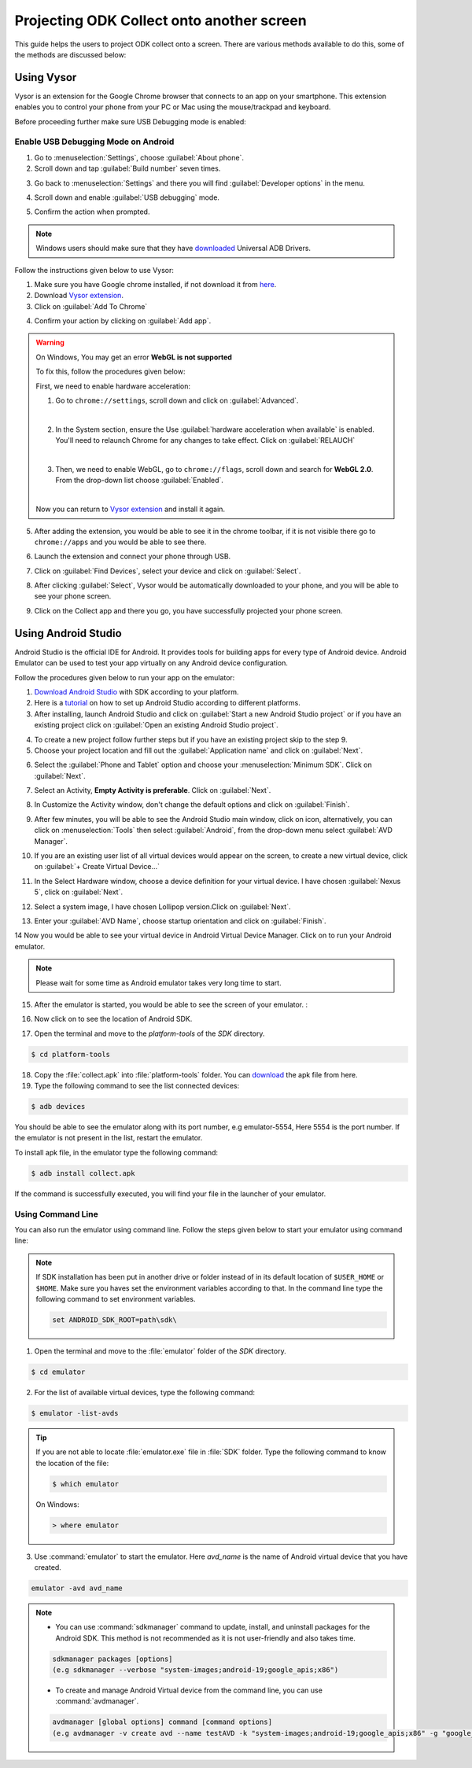 ********************************************
Projecting ODK Collect onto another screen
********************************************

This guide helps the users to project ODK collect onto a screen. There are various methods available to do this, some of the methods are discussed below:

.. _using-vysor:

Using Vysor
--------------

Vysor is an extension for the Google Chrome browser that connects to an app on your smartphone. This extension enables you to control your phone from your PC or Mac using the mouse/trackpad and keyboard.

Before proceeding further make sure USB Debugging mode is enabled:

.. _enable-usb-debugging:

Enable USB Debugging Mode on Android
~~~~~~~~~~~~~~~~~~~~~~~~~~~~~~~~~~~~~~
1. Go to :menuselection:`Settings`, choose :guilabel:`About phone`.
2. Scroll down and tap :guilabel:`Build number` seven times.

.. image:: /img/project-collect/build-number.*
  :alt: Image showing build number
  :class: device-screen-vertical
  
3. Go back to :menuselection:`Settings` and there you will find :guilabel:`Developer options` in the menu.

.. image:: /img/project-collect/developer-options.*
  :alt: Image showing developer options
  :class: device-screen-vertical
  
4. Scroll down and enable :guilabel:`USB debugging` mode. 

.. image:: /img/project-collect/usb-debugging.*
  :alt: Image showing USB debugging mode
  :class: device-screen-vertical
  
5. Confirm the action when prompted.

.. note::
  
  Windows users should make sure that they have `downloaded <https://devs-lab.com/usb-adb-drivers-for-all-android-devices.html>`_ Universal ADB Drivers.

Follow the instructions given below to use Vysor:

1. Make sure you have Google chrome installed, if not download it from `here <https://www.google.com/chrome/browser/desktop/index.html>`_.
2. Download `Vysor extension <https://chrome.google.com/webstore/detail/vysor/gidgenkbbabolejbgbpnhbimgjbffefm>`_.
3. Click on :guilabel:`Add To Chrome`

.. image:: /img/project-collect/vysor-download.*
  :alt: Vysor download

4. Confirm your action by clicking on :guilabel:`Add app`.

.. image:: /img/project-collect/vysor-add-app.*
  :alt: Vysor add app button

.. warning:: 
  
  On Windows, You may get an error **WebGL is not supported** 
  
  .. image:: /img/project-collect/webgl.*
    :alt: Image on WebGL error
  
  To fix this, follow the procedures given below:
  
  First, we need to enable hardware acceleration:
  
  1. Go to ``chrome://settings``, scroll down and click on :guilabel:`Advanced`.
  
  .. image:: /img/project-collect/advanced-setting.*
    :alt: Image showing advanced settings
    
  |
  
  2. In the System section, ensure the Use :guilabel:`hardware acceleration when available` is enabled. You'll need to relaunch Chrome for any changes to take effect. Click on :guilabel:`RELAUCH`
  
  .. image:: /img/project-collect/acceleration.*
    :alt: Image showing hardware acceleration option
  
  |
  
  3.  Then, we need to enable WebGL, go to ``chrome://flags``, scroll down and search for **WebGL 2.0**. From the drop-down list choose :guilabel:`Enabled`.
  
  .. image:: /img/project-collect/webgl-enabled.*
    :alt: Image showing enabled WebGL 2.0
  
  |
  
  Now you can return to `Vysor extension <https://chrome.google.com/webstore/detail/vysor/gidgenkbbabolejbgbpnhbimgjbffefm>`_ and install it again.
  
5. After adding the extension, you would be able to see it in the chrome toolbar, if it is not visible there go to ``chrome://apps`` and you would be able to see there.

.. image:: /img/project-collect/vysor-chrome.*
  :alt: Image showing vysor app

6. Launch the extension and connect your phone through USB.

.. image:: /img/project-collect/vysor-launch.*
  :alt: Image showing options after launching vysor
    
7. Click on :guilabel:`Find Devices`, select your device and click on :guilabel:`Select`.

.. image:: /img/project-collect/find-device.*
  :alt: Image showing options to find and select devices.

8. After clicking :guilabel:`Select`, Vysor would be automatically downloaded to your phone, and you will be able to see your phone screen.

.. image:: /img/project-collect/phone-screen .*
  :alt: phone screen on vysor

9. Click on the Collect app and there you go, you have successfully projected your phone screen.

.. image:: /img/project-collect/collect-app.*
  :alt: Image showing collect-app after launching vysor

.. _using-android-studio:

Using Android Studio
----------------------------

Android Studio is the official IDE for Android. It provides tools for building apps for every type of Android device. Android Emulator can be used to test your app virtually on any Android device configuration.

Follow the procedures given below to run your app on the emulator:

1. `Download Android Studio <https://developer.android.com/studio/index.html#downloads>`_ with SDK according to your platform.

2. Here is a `tutorial <https://developer.android.com/studio/install.html>`_ on how to set up Android Studio according to different platforms.

3. After installing, launch Android Studio and click on :guilabel:`Start a new Android Studio project` or if you have an existing project click on  :guilabel:`Open an existing Android Studio project`.

.. image:: /img/project-collect/android-studio.*
  :alt: Image showing Android studio screen 

4. To create a new project follow further steps but if you have an existing project skip to the step 9. 

5. Choose your project location and fill out the :guilabel:`Application name` and click on :guilabel:`Next`.

.. image:: /img/project-collect/application-name.*
  :alt: Image showing new project window
  
6. Select the :guilabel:`Phone and Tablet` option and choose your :menuselection:`Minimum SDK`. Click on :guilabel:`Next`.

.. image:: /img/project-collect/target-android.*
  :alt: Image showing Target Android Devices window

7. Select an Activity, **Empty Activity is preferable**. Click on :guilabel:`Next`.

.. image:: /img/project-collect/activity.*
  :alt: Image showing window having various activities
  
8. In Customize the Activity window, don't change the default options and click on :guilabel:`Finish`.

.. image:: /img/project-collect/customize-activity.*
  :alt: Image showing Customize Activity window
  
9. After few minutes, you will be able to see the Android Studio main window, click on |AVD| icon, alternatively, you can click on :menuselection:`Tools` then select :guilabel:`Android`, from the drop-down menu select :guilabel:`AVD Manager`.

.. |AVD| image:: /img/project-collect/avd-manager.*
  :alt: Image showing avd manager icon
  
.. image:: /img/project-collect/main-window.*
  :alt: Image showing Android Studio main window
  
10. If you are an existing user list of all virtual devices would appear on the screen, to create a new virtual device, click on :guilabel:`+ Create Virtual Device...`

.. image:: /img/project-collect/avd-list.*
  :alt: Image showing list of virtual devices.

  
11. In the Select Hardware window, choose a device definition for your virtual device. I have chosen :guilabel:`Nexus 5`, click on :guilabel:`Next`.

.. image:: /img/project-collect/hardware.*
  :alt: Image showing hardware window
  
12. Select a system image, I have chosen Lollipop version.Click on :guilabel:`Next`.

.. image:: /img/project-collect/system-image.*
  :alt: Admin settings menu
  
13. Enter your :guilabel:`AVD Name`, choose startup orientation and click on :guilabel:`Finish`.

.. image:: /img/project-collect/verify-configuration.*
  :alt: Configuration verification menu

14 Now you would be able to see your virtual device in Android Virtual Device Manager. Click on |run| to run your Android emulator.

.. |run| image:: /img/project-collect/run-icon.*
         :alt: image showing run icon

.. image:: /img/project-collect/update-virtual.*
  :alt: Image showing updated virtual devices  

  
.. note::
 
 Please wait for some time as Android emulator takes very long time to start.
 
15. After the emulator is started, you would be able to see the screen of your emulator. :

.. image:: /img/project-collect/emulator-screen1.*
  :alt: Image showing emulator screen.
   
16. Now click on |SDK| to see the location of Android SDK.

.. |SDK| image:: /img/project-collect/sdk-manager.*
         :alt: Image showing SDK manager icon
  
.. image:: /img/project-collect/emulator-screen.*
  :alt: Image showing SDK manager in the Android main window.
  
17. Open the terminal and move to the `platform-tools` of the `SDK` directory.

.. code-block:: console

  $ cd platform-tools
  
18. Copy the :file:`collect.apk` into :file:`platform-tools` folder. You can `download <https://opendatakit.org/downloads/download-info/odk-collect-apk/>`_ the apk file from here.

19. Type the following command to see the list connected devices:

.. code-block:: console

  $ adb devices

You should be able to see the emulator along with its port number, e.g emulator-5554, Here 5554 is the port number. If the emulator is not present in the list, restart the emulator.

To install apk file, in the emulator type the following command: 

.. code-block:: console

  $ adb install collect.apk
 
If the command is successfully executed, you will find your file in the launcher of your emulator.

.. image:: /img/project-collect/collect-emulator.*
  :alt: Image showing collect app on the emulator screen
  
.. image:: /img/project-collect/collect-emulator2.*
  :alt: Image showing collect app on the emulator screen
  
.. _using-command-line:
  
Using Command Line 
~~~~~~~~~~~~~~~~~~~~~~~

You can also run the emulator using command line. Follow the steps given below to start your emulator using command line:

.. note::

  If SDK installation has been put in another drive or folder instead of in its default location of ``$USER_HOME`` or ``$HOME``. Make sure you haves set the environment variables according to that. In the command line type the following command to set environment variables.
  
  .. code-block:: console
  
    set ANDROID_SDK_ROOT=path\sdk\


1. Open the terminal and move to the :file:`emulator` folder of the `SDK` directory.

.. code-block:: console

  $ cd emulator
  
2. For the list of available virtual devices, type the following command:

.. code-block:: console

  $ emulator -list-avds
 
.. tip::

  If you are not able to locate :file:`emulator.exe` file in :file:`SDK` folder. Type the following command to know the location of the file:
  
  .. code-block:: console

    $ which emulator
  
  On Windows:
  
  .. code-block:: doscon

    > where emulator

3. Use :command:`emulator` to start the emulator. Here *avd_name* is the name of Android virtual device that you have created.

.. code-block:: console

  emulator -avd avd_name

.. note::
  
  - You can use :command:`sdkmanager` command to update, install, and uninstall packages for the Android SDK. This method is not recommended as it is not user-friendly and also takes time.

  .. code-block:: console

   sdkmanager packages [options]
   (e.g sdkmanager --verbose "system-images;android-19;google_apis;x86")
  
  - To create and manage Android Virtual device from the command line, you can use :command:`avdmanager`.
  
  .. code-block:: console

   avdmanager [global options] command [command options]
   (e.g avdmanager -v create avd --name testAVD -k "system-images;android-19;google_apis;x86" -g "google_apis")
  
.. seealso::

  You can also use `Genymotion <https://www.genymotion.com/>`_ as an alternative as it is very fast as compared to custom android emulators. It is also easy to use and configure, and it is available free of cost for personal use.
